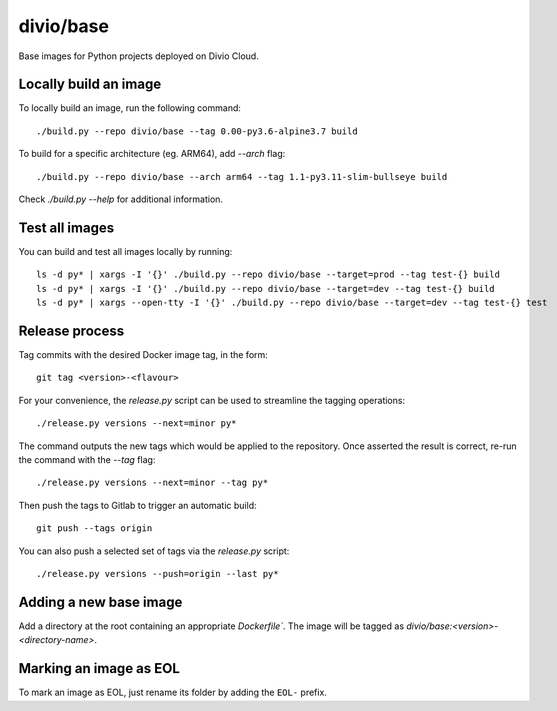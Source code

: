 divio/base
==========

Base images for Python projects deployed on Divio Cloud.


Locally build an image
----------------------

To locally build an image, run the following command::

   ./build.py --repo divio/base --tag 0.00-py3.6-alpine3.7 build

To build for a specific architecture (eg. ARM64), add `--arch` flag::

   ./build.py --repo divio/base --arch arm64 --tag 1.1-py3.11-slim-bullseye build

Check `./build.py --help` for additional information.


Test all images
---------------

You can build and test all images locally by running::

   ls -d py* | xargs -I '{}' ./build.py --repo divio/base --target=prod --tag test-{} build
   ls -d py* | xargs -I '{}' ./build.py --repo divio/base --target=dev --tag test-{} build
   ls -d py* | xargs --open-tty -I '{}' ./build.py --repo divio/base --target=dev --tag test-{} test


Release process
---------------

Tag commits with the desired Docker image tag, in the form::

   git tag <version>-<flavour>

For your convenience, the `release.py` script can be used to streamline the
tagging operations::

   ./release.py versions --next=minor py*

The command outputs the new tags which would be applied to the repository. Once
asserted the result is correct, re-run the command with the `--tag` flag::

   ./release.py versions --next=minor --tag py*

Then push the tags to Gitlab to trigger an automatic build::

   git push --tags origin

You can also push a selected set of tags via the `release.py` script::

   ./release.py versions --push=origin --last py*


Adding a new base image
-----------------------

Add a directory at the root containing an appropriate `Dockerfile``. The image
will be tagged as `divio/base:<version>-<directory-name>`.


Marking an image as EOL
-----------------------

To mark an image as EOL, just rename its folder by adding the ``EOL-`` prefix.
